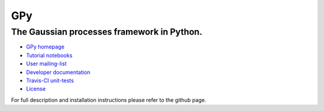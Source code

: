 ===
GPy
===

The Gaussian processes framework in Python.
-------------------------------------------

- `GPy homepage <http://sheffieldml.github.io/GPy/>`_
- `Tutorial notebooks <http://nbviewer.ipython.org/github/SheffieldML/notebook/blob/master/GPy/index.ipynb>`_
- `User mailing-list <https://lists.shef.ac.uk/sympa/subscribe/gpy-users>`_
- `Developer documentation <http://gpy.readthedocs.org/en/devel/>`_
- `Travis-CI unit-tests <https://travis-ci.org/SheffieldML/GPy>`_
- `License <https://opensource.org/licenses/BSD-3-Clause>`_

For full description and installation instructions please refer to the github page.
